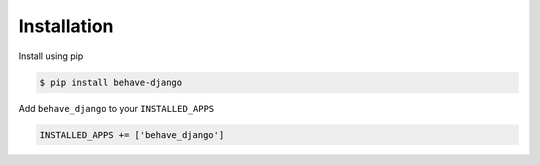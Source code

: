 Installation
============

Install using pip

.. code-block:: bash

    $ pip install behave-django

Add ``behave_django`` to your ``INSTALLED_APPS``

.. code-block:: python

    INSTALLED_APPS += ['behave_django']
